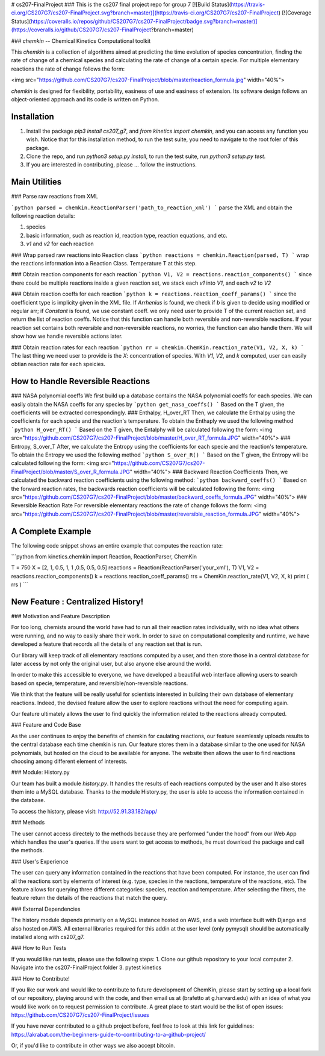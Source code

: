# cs207-FinalProject
### This is the cs207 final project repo for group 7
[![Build Status](https://travis-ci.org/CS207G7/cs207-FinalProject.svg?branch=master)](https://travis-ci.org/CS207G7/cs207-FinalProject)
[![Coverage Status](https://coveralls.io/repos/github/CS207G7/cs207-FinalProject/badge.svg?branch=master)](https://coveralls.io/github/CS207G7/cs207-FinalProject?branch=master)

### `chemkin` -- Chemical Kinetics Computational toolkit

This `chemkin` is a collection of algorithms aimed at predicting the time evolution of species concentration, finding the rate of change of a chemical species and calculating the rate of change of a certain specie. For multiple elementary reactions the rate of change follows the form:

<img src="https://github.com/CS207G7/cs207-FinalProject/blob/master/reaction_formula.jpg" width="40%">

`chemkin` is designed for flexibility, portability, easiness of use and easiness of extension. Its software design follows an object-oriented approach and its code is written on Python.


Installation
------------
1. Install the package `pip3 install cs207_g7`, and `from kinetics import chemkin`, and you can access any function you wish. Notice that for this installation method, to run the test suite, you need to navigate to the root foler of this package.
2. Clone the repo, and run `python3 setup.py install`, to run the test suite, run `python3 setup.py test`.
3. If you are interested in contributing, please ... follow the instructions.

Main Utilities
------------
### Parse raw reactions from XML

```python
parsed = chemkin.ReactionParser('path_to_reaction_xml')
```
parse the XML and obtain the following reaction details:

1. species
2. basic information, such as reaction id, reaction type, reaction equations, and etc.
3. `v1` and `v2` for each reaction

### Wrap parsed raw reactions into Reaction class
```python
reactions = chemkin.Reaction(parsed, T)
```
wrap the reactions information into a Reaction Class. Temperature T at this step.

### Obtain reaction components for each reaction
```python
V1, V2 = reactions.reaction_components()
```
since there could be multiple reactions inside a given reaction set, 
we stack each `v1` into `V1`, and each `v2` to `V2`

### Obtain reaction coeffs for each reaction
```python
k = reactions.reaction_coeff_params()
```
since the coefficient type is implicity given in the XML file. If `Arrhenius` is found, we check if `b`
is given to decide using modified or regular arr; if `Constant` is found, we use constant coeff. 
we only need user to provide T of the current reaction set, and return the list of reaction coeffs. Notice that this function can handle both reversible and non-reversible reactions. If your reaction set contains both reversible and non-reversible reactions, no worries, the function can also handle them. We will show how we handle reversible actions later.

### Obtain reaction rates for each reaction
```python
rr = chemkin.ChemKin.reaction_rate(V1, V2, X, k)
```
The last thing we need user to provide is the `X`: concentration of species. With `V1`, `V2`, and `k` computed,
user can easily obtian reaction rate for each speicies.

How to Handle Reversible Reactions
------------
### NASA polynomial coeffs
We first build up a database contains the NASA polynomial coeffs for each species. We can easily obtain the NASA coeffs for any species by
```python
get_nasa_coeffs()
```
Based on the T given, the coefficients will be extracted correspondingly.
### Enthalpy, H_over_RT
Then, we calculate the Enthalpy using the coefficients for each specie and the reaction's temperature. To obtain the Enthaply we used the following method
```python
H_over_RT()
```
Based on the T given, the Entalphy will be calculated following the form:
<img src="https://github.com/CS207G7/cs207-FinalProject/blob/master/H_over_RT_formula.JPG" width="40%">
### Entropy, S_over_T
After, we calculate the Entropy using the coefficients for each specie and the reaction's temperature. To obtain the Entropy we used the following method
```python
S_over_R()
```
Based on the T given, the Entropy will be calculated following the form:
<img src="https://github.com/CS207G7/cs207-FinalProject/blob/master/S_over_R_formula.JPG" width="40%">
### Backward Reaction Coefficients
Then, we calculated the backward reaction coefficients using the following method:
```python
backward_coeffs()
```
Based on the forward reaction rates, the backwards reaction coefficients will be calculated following the form:
<img src="https://github.com/CS207G7/cs207-FinalProject/blob/master/backward_coeffs_formula.JPG" width="40%">
### Reversible Reaction Rate
For reversible elementary reactions the rate of change follows the form:
<img src="https://github.com/CS207G7/cs207-FinalProject/blob/master/reversible_reaction_formula.JPG" width="40%">

A Complete Example
------------
The following code snippet shows an entire example that computes the reaction rate:

```python
from kinetics.chemkin import Reaction, ReactionParser, ChemKin

T = 750
X = [2, 1, 0.5, 1, 1 ,0.5, 0.5, 0.5]
reactions = Reaction(ReactionParser('your_xml'), T)
V1, V2 = reactions.reaction_components()
k = reactions.reaction_coeff_params()
rrs = ChemKin.reaction_rate(V1, V2, X, k)
print ( rrs )
```

New Feature : Centralized History!
------------
### Motivation and Feature Description

For too long, chemists around the world have had to run all their reaction rates individually, with no idea what others were running, and no way to easily share their work. In order to save on computational complexity and runtime, we have developed a feature that records all the details of any reaction set that is run.

Our library will keep track of all elementary reactions computed by a user, and then store those in a central database for later access by not only the original user, but also anyone else around the world.

In order to make this accessible to everyone, we have developed a beautiful web interface allowing users to search based on specie, temperature, and reversible/non-reversible reactions.

We think that the feature will be really useful for scientists interested in building their own database of elementary reactions. Indeed, the devised feature allow the user to explore reactions without the need for computing again.

Our feature ultimately allows the user to find quickly the information related to the reactions already computed.

### Feature and Code Base

As the user continues to enjoy the benefits of chemkin for caulating reactions, our feature seamlessly uploads results to the central database each time chemkin is run. Our feature stores them in a database similar to the one used for NASA polynomials, but hosted on the cloud to be available for anyone. The website then allows the user to find reactions choosing among different element of interests.

### Module: History.py

Our team has built a module `history.py`. It handles the results of each reactions computed by the user and It also stores them into a MySQL database. Thanks to the module History.py, the user is able to access the information contained in the database.

To access the history, please visit: http://52.91.33.182/app/

### Methods

The user cannot access directely to the methods because they are performed "under the hood" from our Web App which handles the user's queries. If the users want to get access to methods, he must download the package and call the methods.

### User's Experience

The user can query any information contained in the reactions that have been computed. For instance, the user can find all the reactions sort by elements of interest (e.g. type, species in the reactions, temperature of the reactions, etc).
The feature allows for querying three different categories: species, reaction and temperature. After selecting the filters, the feature return the details of the reactions that match the query.

### External Dependencies

The history module depends primarily on a MySQL instance hosted on AWS, and a web interface built with Django and also hosted on AWS. All external libraries required for this addin at the user level (only pymysql) should be automatically installed along with cs207_g7.

### How to Run Tests

If you would like run tests, please use the following steps:
1. Clone our github repository to your local computer
2. Navigate into the cs207-FinalProject folder
3. pytest kinetics 

### How to Contribute!

If you like our work and would like to contribute to future development of ChemKin, please start by setting up a local fork of our repository, playing around with the code, and then email us at (brafetto at g.harvard.edu) with an idea of what you would like work on to request permission to contribute. A great place to start would be the list of open issues: https://github.com/CS207G7/cs207-FinalProject/issues

If you have never contributed to a github project before, feel free to look at this link for guidelines: https://akrabat.com/the-beginners-guide-to-contributing-to-a-github-project/

Or, if you'd like to contribute in other ways we also accept bitcoin.


